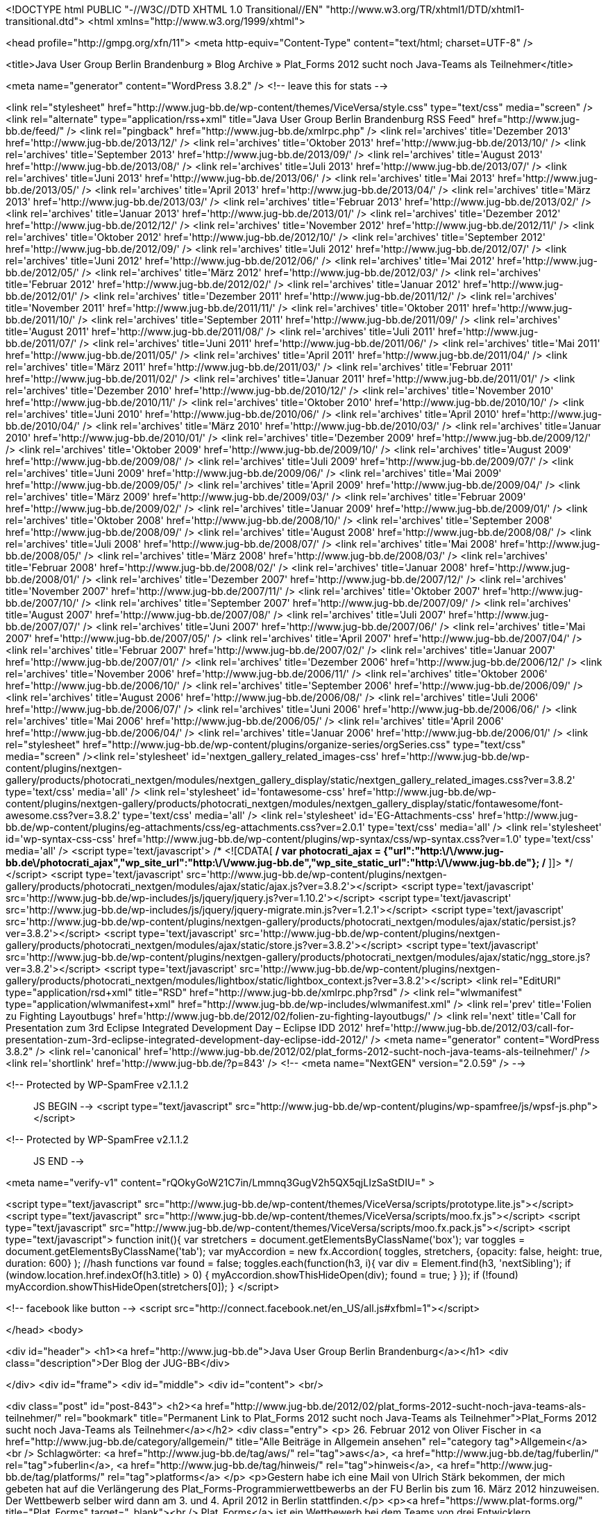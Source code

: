 <!DOCTYPE html PUBLIC "-//W3C//DTD XHTML 1.0 Transitional//EN" "http://www.w3.org/TR/xhtml1/DTD/xhtml1-transitional.dtd">
<html xmlns="http://www.w3.org/1999/xhtml">

<head profile="http://gmpg.org/xfn/11">
<meta http-equiv="Content-Type" content="text/html; charset=UTF-8" />

<title>Java User Group Berlin Brandenburg  &raquo; Blog Archive   &raquo; Plat_Forms 2012 sucht noch Java-Teams als Teilnehmer</title>

<meta name="generator" content="WordPress 3.8.2" /> <!-- leave this for stats -->

<link rel="stylesheet" href="http://www.jug-bb.de/wp-content/themes/ViceVersa/style.css" type="text/css" media="screen" />
<link rel="alternate" type="application/rss+xml" title="Java User Group Berlin Brandenburg RSS Feed" href="http://www.jug-bb.de/feed/" />
<link rel="pingback" href="http://www.jug-bb.de/xmlrpc.php" />
	<link rel='archives' title='Dezember 2013' href='http://www.jug-bb.de/2013/12/' />
	<link rel='archives' title='Oktober 2013' href='http://www.jug-bb.de/2013/10/' />
	<link rel='archives' title='September 2013' href='http://www.jug-bb.de/2013/09/' />
	<link rel='archives' title='August 2013' href='http://www.jug-bb.de/2013/08/' />
	<link rel='archives' title='Juli 2013' href='http://www.jug-bb.de/2013/07/' />
	<link rel='archives' title='Juni 2013' href='http://www.jug-bb.de/2013/06/' />
	<link rel='archives' title='Mai 2013' href='http://www.jug-bb.de/2013/05/' />
	<link rel='archives' title='April 2013' href='http://www.jug-bb.de/2013/04/' />
	<link rel='archives' title='März 2013' href='http://www.jug-bb.de/2013/03/' />
	<link rel='archives' title='Februar 2013' href='http://www.jug-bb.de/2013/02/' />
	<link rel='archives' title='Januar 2013' href='http://www.jug-bb.de/2013/01/' />
	<link rel='archives' title='Dezember 2012' href='http://www.jug-bb.de/2012/12/' />
	<link rel='archives' title='November 2012' href='http://www.jug-bb.de/2012/11/' />
	<link rel='archives' title='Oktober 2012' href='http://www.jug-bb.de/2012/10/' />
	<link rel='archives' title='September 2012' href='http://www.jug-bb.de/2012/09/' />
	<link rel='archives' title='Juli 2012' href='http://www.jug-bb.de/2012/07/' />
	<link rel='archives' title='Juni 2012' href='http://www.jug-bb.de/2012/06/' />
	<link rel='archives' title='Mai 2012' href='http://www.jug-bb.de/2012/05/' />
	<link rel='archives' title='März 2012' href='http://www.jug-bb.de/2012/03/' />
	<link rel='archives' title='Februar 2012' href='http://www.jug-bb.de/2012/02/' />
	<link rel='archives' title='Januar 2012' href='http://www.jug-bb.de/2012/01/' />
	<link rel='archives' title='Dezember 2011' href='http://www.jug-bb.de/2011/12/' />
	<link rel='archives' title='November 2011' href='http://www.jug-bb.de/2011/11/' />
	<link rel='archives' title='Oktober 2011' href='http://www.jug-bb.de/2011/10/' />
	<link rel='archives' title='September 2011' href='http://www.jug-bb.de/2011/09/' />
	<link rel='archives' title='August 2011' href='http://www.jug-bb.de/2011/08/' />
	<link rel='archives' title='Juli 2011' href='http://www.jug-bb.de/2011/07/' />
	<link rel='archives' title='Juni 2011' href='http://www.jug-bb.de/2011/06/' />
	<link rel='archives' title='Mai 2011' href='http://www.jug-bb.de/2011/05/' />
	<link rel='archives' title='April 2011' href='http://www.jug-bb.de/2011/04/' />
	<link rel='archives' title='März 2011' href='http://www.jug-bb.de/2011/03/' />
	<link rel='archives' title='Februar 2011' href='http://www.jug-bb.de/2011/02/' />
	<link rel='archives' title='Januar 2011' href='http://www.jug-bb.de/2011/01/' />
	<link rel='archives' title='Dezember 2010' href='http://www.jug-bb.de/2010/12/' />
	<link rel='archives' title='November 2010' href='http://www.jug-bb.de/2010/11/' />
	<link rel='archives' title='Oktober 2010' href='http://www.jug-bb.de/2010/10/' />
	<link rel='archives' title='Juni 2010' href='http://www.jug-bb.de/2010/06/' />
	<link rel='archives' title='April 2010' href='http://www.jug-bb.de/2010/04/' />
	<link rel='archives' title='März 2010' href='http://www.jug-bb.de/2010/03/' />
	<link rel='archives' title='Januar 2010' href='http://www.jug-bb.de/2010/01/' />
	<link rel='archives' title='Dezember 2009' href='http://www.jug-bb.de/2009/12/' />
	<link rel='archives' title='Oktober 2009' href='http://www.jug-bb.de/2009/10/' />
	<link rel='archives' title='August 2009' href='http://www.jug-bb.de/2009/08/' />
	<link rel='archives' title='Juli 2009' href='http://www.jug-bb.de/2009/07/' />
	<link rel='archives' title='Juni 2009' href='http://www.jug-bb.de/2009/06/' />
	<link rel='archives' title='Mai 2009' href='http://www.jug-bb.de/2009/05/' />
	<link rel='archives' title='April 2009' href='http://www.jug-bb.de/2009/04/' />
	<link rel='archives' title='März 2009' href='http://www.jug-bb.de/2009/03/' />
	<link rel='archives' title='Februar 2009' href='http://www.jug-bb.de/2009/02/' />
	<link rel='archives' title='Januar 2009' href='http://www.jug-bb.de/2009/01/' />
	<link rel='archives' title='Oktober 2008' href='http://www.jug-bb.de/2008/10/' />
	<link rel='archives' title='September 2008' href='http://www.jug-bb.de/2008/09/' />
	<link rel='archives' title='August 2008' href='http://www.jug-bb.de/2008/08/' />
	<link rel='archives' title='Juli 2008' href='http://www.jug-bb.de/2008/07/' />
	<link rel='archives' title='Mai 2008' href='http://www.jug-bb.de/2008/05/' />
	<link rel='archives' title='März 2008' href='http://www.jug-bb.de/2008/03/' />
	<link rel='archives' title='Februar 2008' href='http://www.jug-bb.de/2008/02/' />
	<link rel='archives' title='Januar 2008' href='http://www.jug-bb.de/2008/01/' />
	<link rel='archives' title='Dezember 2007' href='http://www.jug-bb.de/2007/12/' />
	<link rel='archives' title='November 2007' href='http://www.jug-bb.de/2007/11/' />
	<link rel='archives' title='Oktober 2007' href='http://www.jug-bb.de/2007/10/' />
	<link rel='archives' title='September 2007' href='http://www.jug-bb.de/2007/09/' />
	<link rel='archives' title='August 2007' href='http://www.jug-bb.de/2007/08/' />
	<link rel='archives' title='Juli 2007' href='http://www.jug-bb.de/2007/07/' />
	<link rel='archives' title='Juni 2007' href='http://www.jug-bb.de/2007/06/' />
	<link rel='archives' title='Mai 2007' href='http://www.jug-bb.de/2007/05/' />
	<link rel='archives' title='April 2007' href='http://www.jug-bb.de/2007/04/' />
	<link rel='archives' title='Februar 2007' href='http://www.jug-bb.de/2007/02/' />
	<link rel='archives' title='Januar 2007' href='http://www.jug-bb.de/2007/01/' />
	<link rel='archives' title='Dezember 2006' href='http://www.jug-bb.de/2006/12/' />
	<link rel='archives' title='November 2006' href='http://www.jug-bb.de/2006/11/' />
	<link rel='archives' title='Oktober 2006' href='http://www.jug-bb.de/2006/10/' />
	<link rel='archives' title='September 2006' href='http://www.jug-bb.de/2006/09/' />
	<link rel='archives' title='August 2006' href='http://www.jug-bb.de/2006/08/' />
	<link rel='archives' title='Juli 2006' href='http://www.jug-bb.de/2006/07/' />
	<link rel='archives' title='Juni 2006' href='http://www.jug-bb.de/2006/06/' />
	<link rel='archives' title='Mai 2006' href='http://www.jug-bb.de/2006/05/' />
	<link rel='archives' title='April 2006' href='http://www.jug-bb.de/2006/04/' />
	<link rel='archives' title='Januar 2006' href='http://www.jug-bb.de/2006/01/' />
    <link rel="stylesheet" href="http://www.jug-bb.de/wp-content/plugins/organize-series/orgSeries.css" type="text/css" media="screen" /><link rel='stylesheet' id='nextgen_gallery_related_images-css'  href='http://www.jug-bb.de/wp-content/plugins/nextgen-gallery/products/photocrati_nextgen/modules/nextgen_gallery_display/static/nextgen_gallery_related_images.css?ver=3.8.2' type='text/css' media='all' />
<link rel='stylesheet' id='fontawesome-css'  href='http://www.jug-bb.de/wp-content/plugins/nextgen-gallery/products/photocrati_nextgen/modules/nextgen_gallery_display/static/fontawesome/font-awesome.css?ver=3.8.2' type='text/css' media='all' />
<link rel='stylesheet' id='EG-Attachments-css'  href='http://www.jug-bb.de/wp-content/plugins/eg-attachments/css/eg-attachments.css?ver=2.0.1' type='text/css' media='all' />
<link rel='stylesheet' id='wp-syntax-css-css'  href='http://www.jug-bb.de/wp-content/plugins/wp-syntax/css/wp-syntax.css?ver=1.0' type='text/css' media='all' />
<script type='text/javascript'>
/* <![CDATA[ */
var photocrati_ajax = {"url":"http:\/\/www.jug-bb.de\/photocrati_ajax","wp_site_url":"http:\/\/www.jug-bb.de","wp_site_static_url":"http:\/\/www.jug-bb.de"};
/* ]]> */
</script>
<script type='text/javascript' src='http://www.jug-bb.de/wp-content/plugins/nextgen-gallery/products/photocrati_nextgen/modules/ajax/static/ajax.js?ver=3.8.2'></script>
<script type='text/javascript' src='http://www.jug-bb.de/wp-includes/js/jquery/jquery.js?ver=1.10.2'></script>
<script type='text/javascript' src='http://www.jug-bb.de/wp-includes/js/jquery/jquery-migrate.min.js?ver=1.2.1'></script>
<script type='text/javascript' src='http://www.jug-bb.de/wp-content/plugins/nextgen-gallery/products/photocrati_nextgen/modules/ajax/static/persist.js?ver=3.8.2'></script>
<script type='text/javascript' src='http://www.jug-bb.de/wp-content/plugins/nextgen-gallery/products/photocrati_nextgen/modules/ajax/static/store.js?ver=3.8.2'></script>
<script type='text/javascript' src='http://www.jug-bb.de/wp-content/plugins/nextgen-gallery/products/photocrati_nextgen/modules/ajax/static/ngg_store.js?ver=3.8.2'></script>
<script type='text/javascript' src='http://www.jug-bb.de/wp-content/plugins/nextgen-gallery/products/photocrati_nextgen/modules/lightbox/static/lightbox_context.js?ver=3.8.2'></script>
<link rel="EditURI" type="application/rsd+xml" title="RSD" href="http://www.jug-bb.de/xmlrpc.php?rsd" />
<link rel="wlwmanifest" type="application/wlwmanifest+xml" href="http://www.jug-bb.de/wp-includes/wlwmanifest.xml" /> 
<link rel='prev' title='Folien zu Fighting Layoutbugs' href='http://www.jug-bb.de/2012/02/folien-zu-fighting-layoutbugs/' />
<link rel='next' title='Call for Presentation zum 3rd Eclipse Integrated Development Day &#8211; Eclipse IDD 2012' href='http://www.jug-bb.de/2012/03/call-for-presentation-zum-3rd-eclipse-integrated-development-day-eclipse-idd-2012/' />
<meta name="generator" content="WordPress 3.8.2" />
<link rel='canonical' href='http://www.jug-bb.de/2012/02/plat_forms-2012-sucht-noch-java-teams-als-teilnehmer/' />
<link rel='shortlink' href='http://www.jug-bb.de/?p=843' />
<!-- <meta name="NextGEN" version="2.0.59" /> -->

<!-- Protected by WP-SpamFree v2.1.1.2 :: JS BEGIN -->
<script type="text/javascript" src="http://www.jug-bb.de/wp-content/plugins/wp-spamfree/js/wpsf-js.php"></script> 
<!-- Protected by WP-SpamFree v2.1.1.2 :: JS END -->

<meta name="verify-v1" content="rQOkyGoW21C7in/Lmmnq3GugV2h5QX5qjLIzSaStDIU=" >

<script type="text/javascript" src="http://www.jug-bb.de/wp-content/themes/ViceVersa/scripts/prototype.lite.js"></script>
<script type="text/javascript" src="http://www.jug-bb.de/wp-content/themes/ViceVersa/scripts/moo.fx.js"></script>
<script type="text/javascript" src="http://www.jug-bb.de/wp-content/themes/ViceVersa/scripts/moo.fx.pack.js"></script>
<script type="text/javascript">
function init(){
	var stretchers = document.getElementsByClassName('box');
	var toggles = document.getElementsByClassName('tab');
	var myAccordion = new fx.Accordion(
		toggles, stretchers, {opacity: false, height: true, duration: 600}
	);
	//hash functions
	var found = false;
	toggles.each(function(h3, i){
		var div = Element.find(h3, 'nextSibling');
			if (window.location.href.indexOf(h3.title) > 0) {
				myAccordion.showThisHideOpen(div);
				found = true;
			}
		});
		if (!found) myAccordion.showThisHideOpen(stretchers[0]);
}
</script>

<!-- facebook like button -->
<script src="http://connect.facebook.net/en_US/all.js#xfbml=1"></script>


</head>
<body>


<div id="header">
 		<h1><a href="http://www.jug-bb.de">Java User Group Berlin Brandenburg</a></h1>
		<div class="description">Der Blog der JUG-BB</div>
     
</div>
<div id="frame">
<div id="middle">
	<div id="content">
<br/>

	

<div class="post" id="post-843">
    <h2><a href="http://www.jug-bb.de/2012/02/plat_forms-2012-sucht-noch-java-teams-als-teilnehmer/" rel="bookmark" title="Permanent Link to Plat_Forms 2012 sucht noch Java-Teams als Teilnehmer">Plat_Forms 2012 sucht noch Java-Teams als Teilnehmer</a></h2>
    <div class="entry">
        <p>
            26. Februar 2012 von Oliver Fischer in <a href="http://www.jug-bb.de/category/allgemein/" title="Alle Beiträge in Allgemein ansehen" rel="category tag">Allgemein</a>  <br />
            Schlagwörter: <a href="http://www.jug-bb.de/tag/aws/" rel="tag">aws</a>, <a href="http://www.jug-bb.de/tag/fuberlin/" rel="tag">fuberlin</a>, <a href="http://www.jug-bb.de/tag/hinweis/" rel="tag">hinweis</a>, <a href="http://www.jug-bb.de/tag/platforms/" rel="tag">platforms</a>        </p>
        <p>Gestern habe ich eine Mail von Ulrich Stärk bekommen, der mich gebeten hat auf die Verlängerung des Plat_Forms-Programmierwettbewerbs an der FU Berlin bis zum 16. März 2012 hinzuweisen. Der Wettbewerb selber wird dann am 3. und 4. April 2012 in Berlin stattfinden.</p>
<p><a href="https://www.plat-forms.org/" title="Plat_Forms" target="_blank"><br />
Plat_Forms</a> ist ein Wettbewerb bei dem Teams von drei Entwicklern gegeneinander antreten, die gleiche Spezifikation einer Webanwendung zu implementieren. Jedes Team tritt mit „seiner“ Technologieplattform an, also z.B. Java, PHP, Perl, Ruby, .NET, usw., pro Plattform jeweils 3-4 Teams. Die Lösungen werden hinterher nach wissenschaftlichen Maßstäben ausgewertet. Dabei werden verschiedene Kriterien, wie beispielsweise Skalierbarkeit, Vollständigkeit, Robustheit, Wartbarkeit, etc. beleuchtet. Ziel ist es bestimmte Gemeinsamkeiten und Unterschiede zu entdecken, die sich auf die verwendete Technologieplattform zurückführen lassen.</p>
<p><a href="https://www.plat-forms.org/platforms-2012" title="Plat_Forms 2012" target="_blank">Hier geht es zur Homepage der Plat_Forms 2012.</a></p>
<p>Also los und mitmachen!</p>
    </div>
    <div class="spacer"></div>
    <ul class="post-data">
    
    	<li class="fb-like">
    		<div id="fb-root"></div><script src="http://connect.facebook.net/en_US/all.js#appId=203947606316571&amp;xfbml=1"></script><fb:like href="http://www.jug-bb.de/2012/02/plat_forms-2012-sucht-noch-java-teams-als-teilnehmer/" send="true" width="400" show_faces="true" font=""></fb:like>
    	</li>
    	
        <li class="comments">
          <span>Kommentare deaktiviert</span>        </li>
    </ul>
    <div class="spacer"></div>
</div>



<!-- You can start editing here. -->


  		<!-- If comments are closed. -->
		<p class="nocomments">Comments are closed.</p>

	



<p align="center"> </p>

	
	</div>


<div id="sidebarcontainer">



<div id="wrap">




 <!--Main Ad Body End-->

	<div id="sidebar">
	
	
			<h3>Tag Cloud</h3>
            <a href='http://www.jug-bb.de/tag/2009/' class='tag-link-45' title='2 Themen' style='font-size: 9.4566473988439pt;'>2009</a>
<a href='http://www.jug-bb.de/tag/amazon/' class='tag-link-54' title='2 Themen' style='font-size: 9.4566473988439pt;'>amazon</a>
<a href='http://www.jug-bb.de/tag/bed-con/' class='tag-link-69' title='2 Themen' style='font-size: 9.4566473988439pt;'>bed-con</a>
<a href='http://www.jug-bb.de/tag/berlin/' class='tag-link-9' title='77 Themen' style='font-size: 20.867052023121pt;'>Berlin</a>
<a href='http://www.jug-bb.de/tag/berlinjar/' class='tag-link-12' title='3 Themen' style='font-size: 10.42774566474pt;'>berlin.jar</a>
<a href='http://www.jug-bb.de/tag/bigdata/' class='tag-link-92' title='2 Themen' style='font-size: 9.4566473988439pt;'>bigdata</a>
<a href='http://www.jug-bb.de/tag/blazeds/' class='tag-link-25' title='1 Thema' style='font-size: 8pt;'>BlazeDS</a>
<a href='http://www.jug-bb.de/tag/cfp/' class='tag-link-70' title='2 Themen' style='font-size: 9.4566473988439pt;'>cfp</a>
<a href='http://www.jug-bb.de/tag/democamp/' class='tag-link-18' title='3 Themen' style='font-size: 10.42774566474pt;'>DemoCamp</a>
<a href='http://www.jug-bb.de/tag/drools/' class='tag-link-23' title='2 Themen' style='font-size: 9.4566473988439pt;'>Drools</a>
<a href='http://www.jug-bb.de/tag/eclipse/' class='tag-link-17' title='12 Themen' style='font-size: 14.554913294798pt;'>Eclipse</a>
<a href='http://www.jug-bb.de/tag/ejb3/' class='tag-link-34' title='2 Themen' style='font-size: 9.4566473988439pt;'>EJB3</a>
<a href='http://www.jug-bb.de/tag/folien/' class='tag-link-52' title='3 Themen' style='font-size: 10.42774566474pt;'>folien</a>
<a href='http://www.jug-bb.de/tag/froscon/' class='tag-link-41' title='1 Thema' style='font-size: 8pt;'>FrOSCon</a>
<a href='http://www.jug-bb.de/tag/hypoport/' class='tag-link-72' title='2 Themen' style='font-size: 9.4566473988439pt;'>hypoport</a>
<a href='http://www.jug-bb.de/tag/infinispan/' class='tag-link-47' title='1 Thema' style='font-size: 8pt;'>Infinispan</a>
<a href='http://www.jug-bb.de/tag/james-gosling/' class='tag-link-44' title='1 Thema' style='font-size: 8pt;'>James Gosling</a>
<a href='http://www.jug-bb.de/tag/java/' class='tag-link-8' title='107 Themen' style='font-size: 22pt;'>Java</a>
<a href='http://www.jug-bb.de/tag/jax-rs/' class='tag-link-29' title='2 Themen' style='font-size: 9.4566473988439pt;'>JAX-RS</a>
<a href='http://www.jug-bb.de/tag/jazoon-2009/' class='tag-link-43' title='1 Thema' style='font-size: 8pt;'>Jazoon 2009</a>
<a href='http://www.jug-bb.de/tag/jboss/' class='tag-link-20' title='9 Themen' style='font-size: 13.664739884393pt;'>JBoss</a>
<a href='http://www.jug-bb.de/tag/jboss-cache/' class='tag-link-46' title='1 Thema' style='font-size: 8pt;'>JBoss Cache</a>
<a href='http://www.jug-bb.de/tag/jbpm/' class='tag-link-22' title='2 Themen' style='font-size: 9.4566473988439pt;'>jBPM</a>
<a href='http://www.jug-bb.de/tag/jclouds/' class='tag-link-48' title='1 Thema' style='font-size: 8pt;'>jclouds</a>
<a href='http://www.jug-bb.de/tag/jee/' class='tag-link-35' title='3 Themen' style='font-size: 10.42774566474pt;'>JEE</a>
<a href='http://www.jug-bb.de/tag/jsf/' class='tag-link-27' title='2 Themen' style='font-size: 9.4566473988439pt;'>JSF</a>
<a href='http://www.jug-bb.de/tag/jug-bb/' class='tag-link-16' title='18 Themen' style='font-size: 15.93063583815pt;'>JUG BB</a>
<a href='http://www.jug-bb.de/tag/konferenz/' class='tag-link-14' title='17 Themen' style='font-size: 15.768786127168pt;'>Konferenz</a>
<a href='http://www.jug-bb.de/tag/ldap/' class='tag-link-28' title='3 Themen' style='font-size: 10.42774566474pt;'>LDAP</a>
<a href='http://www.jug-bb.de/tag/nosql/' class='tag-link-91' title='2 Themen' style='font-size: 9.4566473988439pt;'>nosql</a>
<a href='http://www.jug-bb.de/tag/oracle-jdbc-meta-data/' class='tag-link-51' title='1 Thema' style='font-size: 8pt;'>Oracle JDBC Meta data</a>
<a href='http://www.jug-bb.de/tag/osgi/' class='tag-link-40' title='1 Thema' style='font-size: 8pt;'>OSGi</a>
<a href='http://www.jug-bb.de/tag/platforms/' class='tag-link-76' title='2 Themen' style='font-size: 9.4566473988439pt;'>platforms</a>
<a href='http://www.jug-bb.de/tag/restful/' class='tag-link-30' title='2 Themen' style='font-size: 9.4566473988439pt;'>RESTful</a>
<a href='http://www.jug-bb.de/tag/roblet%c2%ae-technik/' class='tag-link-50' title='1 Thema' style='font-size: 8pt;'>Roblet®-Technik</a>
<a href='http://www.jug-bb.de/tag/sankt-augustin/' class='tag-link-42' title='1 Thema' style='font-size: 8pt;'>Sankt Augustin</a>
<a href='http://www.jug-bb.de/tag/soa/' class='tag-link-37' title='6 Themen' style='font-size: 12.450867052023pt;'>SOA</a>
<a href='http://www.jug-bb.de/tag/spring/' class='tag-link-32' title='9 Themen' style='font-size: 13.664739884393pt;'>Spring</a>
<a href='http://www.jug-bb.de/tag/sql/' class='tag-link-33' title='5 Themen' style='font-size: 11.884393063584pt;'>SQL</a>
<a href='http://www.jug-bb.de/tag/sun/' class='tag-link-36' title='39 Themen' style='font-size: 18.520231213873pt;'>Sun</a>
<a href='http://www.jug-bb.de/tag/testng/' class='tag-link-39' title='1 Thema' style='font-size: 8pt;'>TestNG</a>
<a href='http://www.jug-bb.de/tag/tomcat/' class='tag-link-10' title='8 Themen' style='font-size: 13.260115606936pt;'>Tomcat</a>
<a href='http://www.jug-bb.de/tag/treffen/' class='tag-link-3' title='58 Themen' style='font-size: 19.895953757225pt;'>Treffen</a>
<a href='http://www.jug-bb.de/tag/vortrag/' class='tag-link-19' title='35 Themen' style='font-size: 18.196531791908pt;'>Vortrag</a>
<a href='http://www.jug-bb.de/tag/web-service/' class='tag-link-31' title='4 Themen' style='font-size: 11.236994219653pt;'>Web Service</a>	
			<h3>Finde uns bei Facebook</h3>
			<div id="fb-root"></div><script src="http://connect.facebook.net/en_US/all.js#xfbml=1"></script><fb:like-box href="https://www.facebook.com/JavaUserGroupBerlinBrandenburg" width="315" height="270" show_faces="true" border_color="#FBF8EE" stream="false" header="false"></fb:like-box>

<!--
			<h3>Autoren</h3>
			<ul>
						    </ul>
-->
<!--
			<h3>Kategorien</h3>
			<ul>
					<li class="cat-item cat-item-1"><a href="http://www.jug-bb.de/category/allgemein/" title="Alle unter Allgemein abgelegten Beiträge ansehen">Allgemein</a> (141)
</li>
	<li class="cat-item cat-item-8"><a href="http://www.jug-bb.de/category/java/" title="Alle unter Java abgelegten Beiträge ansehen">Java</a> (56)
<ul class='children'>
	<li class="cat-item cat-item-38"><a href="http://www.jug-bb.de/category/java/javacode/" title="Alle unter Java Code Beispiele abgelegten Beiträge ansehen">Java Code Beispiele</a> (7)
</li>
</ul>
</li>
	<li class="cat-item cat-item-7"><a href="http://www.jug-bb.de/category/mac-fan-club/" title="Alle unter Mac Fan Club abgelegten Beiträge ansehen">Mac Fan Club</a> (16)
</li>
	<li class="cat-item cat-item-5"><a href="http://www.jug-bb.de/category/off-topic/" title="Alle unter Off-Topic abgelegten Beiträge ansehen">Off-Topic</a> (14)
</li>
	<li class="cat-item cat-item-3"><a href="http://www.jug-bb.de/category/treffen/" title="Alle unter Treffen abgelegten Beiträge ansehen">Treffen</a> (80)
</li>
		    </ul>
-->
<!--
			<h3>Links</h3>
			<ul>
				<li><a href="http://berlin.jar.jug-bb.de/" title="die Java Konferenz in Berlin" target="_blank">berlin.jar<br/></a>
die Java Konferenz in Berlin</li>
<li><a href="https://www.xing.com/app/forum?op=showforum;id=97266" title="ein paar &#8220;Java&#8221; Jobs aus der Region" target="_blank">Jobs<br/></a>
ein paar &#8220;Java&#8221; Jobs aus der Region</li>
<li><a href="https://www.xing.com/net/jugbb/" rel="me" title="unser Forum" target="_blank">JUG BB bei Xing<br/></a>
unser Forum</li>
<li><a href="http://groups.google.com/group/jug-bb" target="_blank">Mailingliste der Gruppe<br/></a></li>
			</ul>
-->
			<h3>Archiv</h3>
			<ul>
					<li><a href='http://www.jug-bb.de/2013/12/'>Dezember 2013</a>&nbsp;(1)</li>
	<li><a href='http://www.jug-bb.de/2013/10/'>Oktober 2013</a>&nbsp;(4)</li>
	<li><a href='http://www.jug-bb.de/2013/09/'>September 2013</a>&nbsp;(3)</li>
	<li><a href='http://www.jug-bb.de/2013/08/'>August 2013</a>&nbsp;(2)</li>
	<li><a href='http://www.jug-bb.de/2013/07/'>Juli 2013</a>&nbsp;(1)</li>
	<li><a href='http://www.jug-bb.de/2013/06/'>Juni 2013</a>&nbsp;(2)</li>
	<li><a href='http://www.jug-bb.de/2013/05/'>Mai 2013</a>&nbsp;(4)</li>
	<li><a href='http://www.jug-bb.de/2013/04/'>April 2013</a>&nbsp;(3)</li>
	<li><a href='http://www.jug-bb.de/2013/03/'>März 2013</a>&nbsp;(1)</li>
	<li><a href='http://www.jug-bb.de/2013/02/'>Februar 2013</a>&nbsp;(1)</li>
	<li><a href='http://www.jug-bb.de/2013/01/'>Januar 2013</a>&nbsp;(1)</li>
	<li><a href='http://www.jug-bb.de/2012/12/'>Dezember 2012</a>&nbsp;(2)</li>
	<li><a href='http://www.jug-bb.de/2012/11/'>November 2012</a>&nbsp;(4)</li>
	<li><a href='http://www.jug-bb.de/2012/10/'>Oktober 2012</a>&nbsp;(3)</li>
	<li><a href='http://www.jug-bb.de/2012/09/'>September 2012</a>&nbsp;(5)</li>
	<li><a href='http://www.jug-bb.de/2012/07/'>Juli 2012</a>&nbsp;(2)</li>
	<li><a href='http://www.jug-bb.de/2012/06/'>Juni 2012</a>&nbsp;(1)</li>
	<li><a href='http://www.jug-bb.de/2012/05/'>Mai 2012</a>&nbsp;(3)</li>
	<li><a href='http://www.jug-bb.de/2012/03/'>März 2012</a>&nbsp;(5)</li>
	<li><a href='http://www.jug-bb.de/2012/02/'>Februar 2012</a>&nbsp;(3)</li>
	<li><a href='http://www.jug-bb.de/2012/01/'>Januar 2012</a>&nbsp;(2)</li>
	<li><a href='http://www.jug-bb.de/2011/12/'>Dezember 2011</a>&nbsp;(1)</li>
	<li><a href='http://www.jug-bb.de/2011/11/'>November 2011</a>&nbsp;(2)</li>
	<li><a href='http://www.jug-bb.de/2011/10/'>Oktober 2011</a>&nbsp;(2)</li>
	<li><a href='http://www.jug-bb.de/2011/09/'>September 2011</a>&nbsp;(2)</li>
	<li><a href='http://www.jug-bb.de/2011/08/'>August 2011</a>&nbsp;(5)</li>
	<li><a href='http://www.jug-bb.de/2011/07/'>Juli 2011</a>&nbsp;(3)</li>
	<li><a href='http://www.jug-bb.de/2011/06/'>Juni 2011</a>&nbsp;(1)</li>
	<li><a href='http://www.jug-bb.de/2011/05/'>Mai 2011</a>&nbsp;(3)</li>
	<li><a href='http://www.jug-bb.de/2011/04/'>April 2011</a>&nbsp;(3)</li>
	<li><a href='http://www.jug-bb.de/2011/03/'>März 2011</a>&nbsp;(3)</li>
	<li><a href='http://www.jug-bb.de/2011/02/'>Februar 2011</a>&nbsp;(4)</li>
	<li><a href='http://www.jug-bb.de/2011/01/'>Januar 2011</a>&nbsp;(3)</li>
	<li><a href='http://www.jug-bb.de/2010/12/'>Dezember 2010</a>&nbsp;(2)</li>
	<li><a href='http://www.jug-bb.de/2010/11/'>November 2010</a>&nbsp;(4)</li>
	<li><a href='http://www.jug-bb.de/2010/10/'>Oktober 2010</a>&nbsp;(2)</li>
	<li><a href='http://www.jug-bb.de/2010/06/'>Juni 2010</a>&nbsp;(1)</li>
	<li><a href='http://www.jug-bb.de/2010/04/'>April 2010</a>&nbsp;(1)</li>
	<li><a href='http://www.jug-bb.de/2010/03/'>März 2010</a>&nbsp;(1)</li>
	<li><a href='http://www.jug-bb.de/2010/01/'>Januar 2010</a>&nbsp;(1)</li>
	<li><a href='http://www.jug-bb.de/2009/12/'>Dezember 2009</a>&nbsp;(1)</li>
	<li><a href='http://www.jug-bb.de/2009/10/'>Oktober 2009</a>&nbsp;(1)</li>
	<li><a href='http://www.jug-bb.de/2009/08/'>August 2009</a>&nbsp;(2)</li>
	<li><a href='http://www.jug-bb.de/2009/07/'>Juli 2009</a>&nbsp;(1)</li>
	<li><a href='http://www.jug-bb.de/2009/06/'>Juni 2009</a>&nbsp;(2)</li>
	<li><a href='http://www.jug-bb.de/2009/05/'>Mai 2009</a>&nbsp;(6)</li>
	<li><a href='http://www.jug-bb.de/2009/04/'>April 2009</a>&nbsp;(1)</li>
	<li><a href='http://www.jug-bb.de/2009/03/'>März 2009</a>&nbsp;(2)</li>
	<li><a href='http://www.jug-bb.de/2009/02/'>Februar 2009</a>&nbsp;(4)</li>
	<li><a href='http://www.jug-bb.de/2009/01/'>Januar 2009</a>&nbsp;(1)</li>
	<li><a href='http://www.jug-bb.de/2008/10/'>Oktober 2008</a>&nbsp;(1)</li>
	<li><a href='http://www.jug-bb.de/2008/09/'>September 2008</a>&nbsp;(2)</li>
	<li><a href='http://www.jug-bb.de/2008/08/'>August 2008</a>&nbsp;(1)</li>
	<li><a href='http://www.jug-bb.de/2008/07/'>Juli 2008</a>&nbsp;(2)</li>
	<li><a href='http://www.jug-bb.de/2008/05/'>Mai 2008</a>&nbsp;(1)</li>
	<li><a href='http://www.jug-bb.de/2008/03/'>März 2008</a>&nbsp;(1)</li>
	<li><a href='http://www.jug-bb.de/2008/02/'>Februar 2008</a>&nbsp;(4)</li>
	<li><a href='http://www.jug-bb.de/2008/01/'>Januar 2008</a>&nbsp;(3)</li>
	<li><a href='http://www.jug-bb.de/2007/12/'>Dezember 2007</a>&nbsp;(2)</li>
	<li><a href='http://www.jug-bb.de/2007/11/'>November 2007</a>&nbsp;(5)</li>
	<li><a href='http://www.jug-bb.de/2007/10/'>Oktober 2007</a>&nbsp;(10)</li>
	<li><a href='http://www.jug-bb.de/2007/09/'>September 2007</a>&nbsp;(13)</li>
	<li><a href='http://www.jug-bb.de/2007/08/'>August 2007</a>&nbsp;(22)</li>
	<li><a href='http://www.jug-bb.de/2007/07/'>Juli 2007</a>&nbsp;(6)</li>
	<li><a href='http://www.jug-bb.de/2007/06/'>Juni 2007</a>&nbsp;(4)</li>
	<li><a href='http://www.jug-bb.de/2007/05/'>Mai 2007</a>&nbsp;(8)</li>
	<li><a href='http://www.jug-bb.de/2007/04/'>April 2007</a>&nbsp;(2)</li>
	<li><a href='http://www.jug-bb.de/2007/02/'>Februar 2007</a>&nbsp;(5)</li>
	<li><a href='http://www.jug-bb.de/2007/01/'>Januar 2007</a>&nbsp;(1)</li>
	<li><a href='http://www.jug-bb.de/2006/12/'>Dezember 2006</a>&nbsp;(3)</li>
	<li><a href='http://www.jug-bb.de/2006/11/'>November 2006</a>&nbsp;(3)</li>
	<li><a href='http://www.jug-bb.de/2006/10/'>Oktober 2006</a>&nbsp;(1)</li>
	<li><a href='http://www.jug-bb.de/2006/09/'>September 2006</a>&nbsp;(3)</li>
	<li><a href='http://www.jug-bb.de/2006/08/'>August 2006</a>&nbsp;(9)</li>
	<li><a href='http://www.jug-bb.de/2006/07/'>Juli 2006</a>&nbsp;(5)</li>
	<li><a href='http://www.jug-bb.de/2006/06/'>Juni 2006</a>&nbsp;(7)</li>
	<li><a href='http://www.jug-bb.de/2006/05/'>Mai 2006</a>&nbsp;(5)</li>
	<li><a href='http://www.jug-bb.de/2006/04/'>April 2006</a>&nbsp;(5)</li>
	<li><a href='http://www.jug-bb.de/2006/01/'>Januar 2006</a>&nbsp;(5)</li>
			</ul>
		


			
			
			
			<h3>Meta</h3>
			<ul>
										<li><a href="http://www.jug-bb.de/wp-login.php">Anmelden</a></li>
									</ul>

			
			

	</div>

	


	</div>

</div></div><div id="footer">
		<p>

		Java User Group Berlin Brandenburg is powered by <a href='http://wordpress.org'>Wordpress</a>. 
<a href='http://topwpthemes.com'>Wordpress theme</a> designed by <a href='http://designed.nu'>Design Blog</a>.

</p>
		</div>
		

</div>
</body>
</html>


